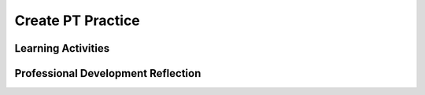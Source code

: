 .. raw:: html 

   <div class="logo-header"  id="teacher-logo"  > <img class="align-center" src="../_static/Mobile_CSP_Logo_White_transparent.png" width="250px"/> </div>

Create PT Practice
===================================

.. raw:: html

	<!-- Copy these 5 lines to the top of the lesson's HTML code.  -->
	<link rel="stylesheet" type="text/css" href="assets/lib/lessons/tipped.css">
	<link rel="stylesheet" type="text/css" href="assets/lib/lessons/lessons.css">
	<script type="text/javascript" src="https://code.jquery.com/jquery-1.11.3.min.js"></script>
	<script type="text/javascript" src="assets/lib/lessons/tipped.js"></script>
	<script type="text/javascript" src="assets/lib/Framework2020.js"></script>
	<link rel="stylesheet" href="//code.jquery.com/ui/1.11.4/themes/smoothness/jquery-ui.css">
	<script src="//code.jquery.com/ui/1.11.4/jquery-ui.js"></script>
	<script>
	 $(document).ready(function() {
	     generateFrameworkTable(EKmapping['8.11']);
	     generateHovers();
	 }); 
	</script>
	<style type="text/css">
	 #accordion h3 { font-weight: bold; padding-left: 1.75em}
	 #accordion div { font-family: Arial, sans-serif; font-size: 13px; }
	  #accordion a:link, #accordion a:visited {
	      color: blue;
	      text-decoration: none;
	  }
	  #accordion a:hover, #accordion a:active {
	      color: blue;
	      text-decoration: underline;
	  }
	</style>
	
	<!-- This is the overview paragraph.  The link URL should be to the corresponding lesson on the student branch. -->
	<p class="overview">
	<a href="https://runestone.academy/runestone/books/published/mobilecsp/Unit7-Using-Analyzing-Data/Create-Written-Practice.html" target="_blank" title="">This lesson&nbsp;</a>provides students with practice for answering the Create Performance Task prompts. Students examine a pre-developed app that is an educational memory app that allows users to practice learning a different language. The game's code contains all of the programming requirements to satifsy the College Board's Create Performance Task scoring guidelines. Students will practice responding to the Create Performance Task prompts based on the code provided with this app.</p><div class="pd yui-wk-div"> 
	 <p><b>The Student Lesson: </b> Complete the activities for 
	   <a href="https://runestone.academy/runestone/books/published/mobilecsp/Unit7-Using-Analyzing-Data/Create-Written-Practice.html" target="_blank" title="">Mobile CSP Unit 8 Lesson 8.11: Create PT Practice</a>.
	 </p>
	</div>
	
	<h3>Materials</h3>
	<p></p>
	<ul>
	  <li><a href="https://drive.google.com/file/d/1DasxGOn3N8BFOM7VJ9p-Dwbk7xpGAH5z/view?usp=sharing" target="_blank" title="">Learning Game .aia file</a></li><li><a href="https://apcentral.collegeboard.org/pdf/ap-csp-student-task-directions.pdf?course=ap-computer-science-principles" target="_blank" title="">Create Performance Task Student Handout</a></li><li><a href="https://apcentral.collegeboard.org/pdf/ap-computer-science-principles-2021-create-performance-task-scoring-guidelines.pdf" target="_blank" title="">Create Performance Task Scoring Guidelines</a></li><li><a href="https://docs.google.com/document/d/1RCGzd0OSohNxA5Y5bDARUmUXIAJ-4Uit9UJfwi49NF0/" target="_blank" title="">Learning Game Enhancement Progress Tracking</a></li><li><a href="https://docs.google.com/document/d/1pgZntXjhm-IO9iHmNA1lMJE7MBDv-sAJOuSaX9LIFsk/copy" target="_blank" title="">Submission Document<br><br></a></li>
	</ul>
	
Learning Activities
-----------------------

.. raw:: html

	<h3 id="est-length">Estimated Length: 180 minutes</h3>
	
	<h4>Hook/Motivation (5 minutes):</h4>
	<ul>
	  <li>Explain that in preparation for the Create Performance Task, students will need to be able to respond to prompts about their code. As practice, students will use this already developed Learning Game app. Preview the app with students and allow them to see how the app works and review the code.</li>
	</ul>
	
	<h4>Experiences and Explorations (165 minutes)</h4>:<ul><li>Enhancements (40-75 minutes) - <span style="font-weight: normal;">Assign the enhancements activity. Give students time, as a class or in pairs, to try adding the suggested enhancements to the code.&nbsp; Students can use the enhancement progress tracking to document their progress on the suggested enhancements. Note that none of the enhancements will influence the written activity. The enhancements are for helping students to understand how the game works (i.e. how the game is programmed). Save approximately 15 minutes to review the enhancement solutions with the class. be sure to provide feedback and address any questions students may have.</span></li><li>Create Performance Task Write-Up Activity (90 minutes) - <span style="font-weight: normal;">After completing and reviewing the enhancements, assign the students the Create Task prompts. Ask them to work </span>independantly <span style="font-weight: normal;">to&nbsp;fill in the submission document with their written responses.&nbsp;</span></li></ul></h4>
	
	<h4>Rethink, Reflect and/or Revise (10 minutes):</h4>
	<ul>
	<li>Ask the students to complete the interactive exercises at the bottom of the Mobile CSP Lesson</li><li>Ask the students to review their responses and make any final revisions before submitting.</li>
	</ul>
	
	<div id="accordion" class="yui-wk-div">
	<h3 class="ap-classroom">AP Classroom</h3>
	 <div class="yui-wk-div">
	 <p>The College Board's <a href="http://myap.collegeboard.org" target="_blank" title="AP Classroom Site">AP Classroom</a> provides a question bank and Topic Questions. You may create a formative assessment quiz in AP Classroom, assign the quiz (a set of questions), and then review the results in class to identify and address any student misunderstandings.The following are suggested topic questions that you could assign once students have completed this lesson.</p>
	   <p><b>Suggested Topic Questions:</b></p> <span style="font-weight: normal;">Create Formative PT Questions</span><br></h4>
	</div>
	<h3 class="assessment">Assessment Opportunities</h3>
	 <div class="yui-wk-div">
	   <p><b>Solutions:</b></p>
	   <ul>
	     <li>Note: Solutions are only available to verified educators who have joined the <a href="./unit?unit=1&amp;lesson=39" target="_blank">Teaching Mobile CSP Google group/forum in Unit 1</a>.</li><li><a href="https://docs.google.com/document/d/1LnPo5bxkhkCdZwo8lYZV490438quJBOVgn7E0C9UE8s/" target="_blank" title="">Enhancement and Written Response Sample Solutions</a></li>
	<li><a href="https://drive.google.com/open?id=1Us4_AJcI_9Xja_1lTTr6RJmI3Ko57W4Kisv7hmXv5cw" target="_blank">Quizly Solutions</a>
	</li>
	<li><a href="https://sites.google.com/a/css.edu/jrosato-cis-1001/" target="_blank">Portfolio Reflection Questions Solutions</a>
	</li>
	   </ul>
	
	   <p><b>Assessment Opportunities</b></p>
	   <p>You can examine students’ work on the enhancement activities, written responses, and interactive exercises to assess their progress on the following learning objectives. If students are able to do what is listed there, they are ready to move on to the next lesson.
	   </p><ul>
	     <li><i><b>Interactive Exercises:</b></i> 
	         <br>LO X:</li>
	     <li><i><b>Portfolio Reflections:</b></i>
	         <br>LO X:</li>
	     <li><i><b>In portfolio reflections, look for:</b></i>
	       <br>-&nbsp;</li>
	   </ul>
	 </div>
	 
	 <h3 class="diff-practice">Differentiation: More Practice</h3>
	 <div class="yui-wk-div"><br></div>
	 
	 <h3 class="diff-enrich">Differentiation: Enrichment</h3>
	 <div class="yui-wk-div"><br></div>
	 
	 <h3 class="bk-knowledge">Background Knowledge</h3>
	 <div class="yui-wk-div">
	   <h4>Create Performance Task</h4>
	 	<h4>Additional Resources</h4>
	 </div>
	 
	 <h3 class="tips">Teaching Tips</h3>
	 <div class="yui-wk-div"><br></div>
	
	</div> <!-- accordion -->
	
	<div class="pd yui-wk-div">

Professional Development Reflection
----------------------------------------------

.. raw:: html

	   <p>Discuss the following questions with other teachers in your professional development program.</p>
	 
	 <ul>    
	   <li>How does this lesson reinforce the understanding of the Create Performance Task assessment?&nbsp;</li>
	
	   <li>How does this lesson help students identify abstractions used in computing?</li>
	 </ul>
	 
	 <!-- These are the PD exit slips.  We should have corresponding exit slips for use after the classroom lesson. -->
	 <p>
	   <question quid="6266458350813184" weight="0" instanceid="2Xl6zZXUpdtT"></question>
	   <question quid="6397989576769536" weight="0" instanceid="yhlxiD3LmcKE"></question>
	 </p>
	</div>